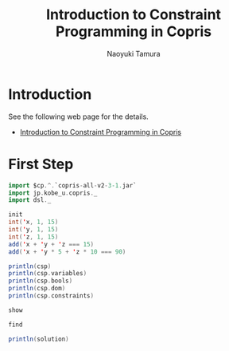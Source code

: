 #+TITLE: Introduction to Constraint Programming in Copris
#+AUTHOR: Naoyuki Tamura

* Introduction
See the following web page for the details.

  - [[http://bach.istc.kobe-u.ac.jp/copris/docs/intro-en.html][Introduction to Constraint Programming in Copris]]

* First Step

#+BEGIN_SRC scala
import $cp.^.`copris-all-v2-3-1.jar`
import jp.kobe_u.copris._
import dsl._

init
int('x, 1, 15)
int('y, 1, 15)
int('z, 1, 15)
add('x + 'y + 'z === 15)
add('x + 'y * 5 + 'z * 10 === 90)
#+END_SRC

#+BEGIN_SRC scala
println(csp)
println(csp.variables)
println(csp.bools)
println(csp.dom)
println(csp.constraints)
#+END_SRC

#+BEGIN_SRC scala
show
#+END_SRC

#+BEGIN_SRC scala
find
#+END_SRC

#+BEGIN_SRC scala
println(solution)
#+END_SRC


